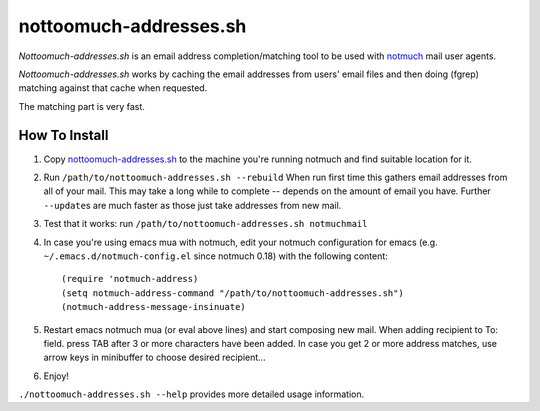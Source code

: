 nottoomuch-addresses.sh
=======================

*Nottoomuch-addresses.sh* is an email address completion/matching tool
to be used with `notmuch <http://notmuchmail.org>`_ mail user agents.

*Nottoomuch-addresses.sh* works by caching the email addresses from users'
email files and then doing (fgrep) matching against that cache when
requested.

The matching part is very fast.

How To Install
--------------

1. Copy `nottoomuch-addresses.sh <nottoomuch-addresses.sh>`_  to the machine
   you're running notmuch and find suitable location for it.

2. Run ``/path/to/nottoomuch-addresses.sh --rebuild``
   When run first time this gathers email addresses from all of your mail.
   This may take a long while to complete -- depends on the amount of email
   you have. Further ``--update``\s are much faster as those just take
   addresses from new mail.

3. Test that it works: run ``/path/to/nottoomuch-addresses.sh notmuchmail``

4. In case you're using emacs mua with notmuch, edit your notmuch
   configuration for emacs (e.g. ``~/.emacs.d/notmuch-config.el`` since
   notmuch 0.18) with the following content:
   ::

      (require 'notmuch-address)
      (setq notmuch-address-command "/path/to/nottoomuch-addresses.sh")
      (notmuch-address-message-insinuate)

5. Restart emacs notmuch mua (or eval above lines) and start composing
   new mail. When adding recipient to To: field. press TAB after 3
   or more characters have been added. In case you get 2 or more address
   matches, use arrow keys in minibuffer to choose desired recipient...

6. Enjoy!

``./nottoomuch-addresses.sh --help``  provides more detailed usage information.
